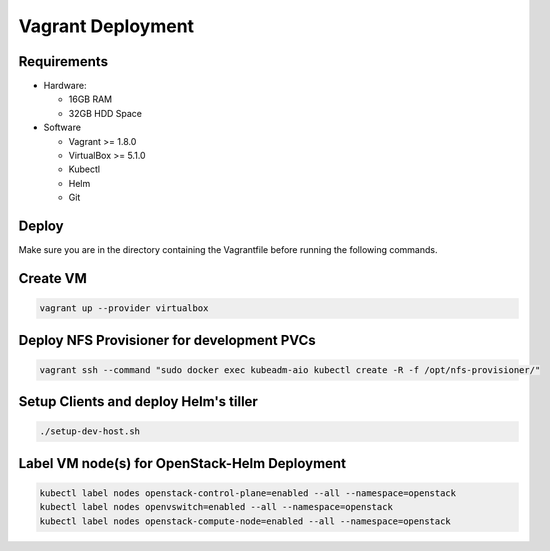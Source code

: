 ==================
Vagrant Deployment
==================

Requirements
------------

* Hardware:

  * 16GB RAM
  * 32GB HDD Space

* Software

  * Vagrant >= 1.8.0
  * VirtualBox >= 5.1.0
  * Kubectl
  * Helm
  * Git

Deploy
------

Make sure you are in the directory containing the Vagrantfile before
running the following commands.

Create VM
---------

.. code:: bash

    vagrant up --provider virtualbox

Deploy NFS Provisioner for development PVCs
-------------------------------------------

.. code:: bash

    vagrant ssh --command "sudo docker exec kubeadm-aio kubectl create -R -f /opt/nfs-provisioner/"

Setup Clients and deploy Helm's tiller
--------------------------------------

.. code:: bash

    ./setup-dev-host.sh

Label VM node(s) for OpenStack-Helm Deployment
----------------------------------------------

.. code:: bash

    kubectl label nodes openstack-control-plane=enabled --all --namespace=openstack
    kubectl label nodes openvswitch=enabled --all --namespace=openstack
    kubectl label nodes openstack-compute-node=enabled --all --namespace=openstack

